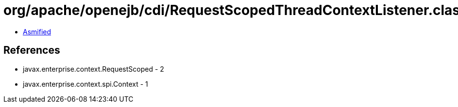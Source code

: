 = org/apache/openejb/cdi/RequestScopedThreadContextListener.class

 - link:RequestScopedThreadContextListener-asmified.java[Asmified]

== References

 - javax.enterprise.context.RequestScoped - 2
 - javax.enterprise.context.spi.Context - 1
